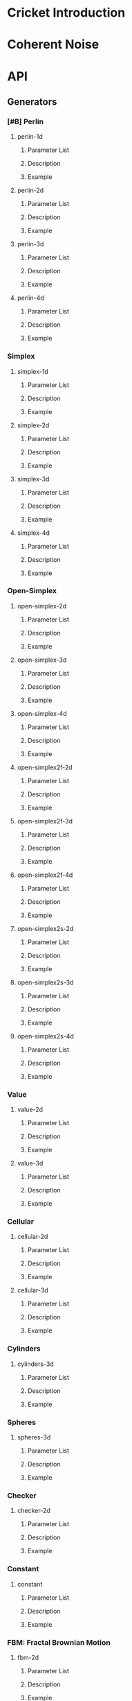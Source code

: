 #+BEGIN_COMMENT
Constraints:
1. The frame in which you're editing must have its cwd be the toplevel of
the document directory. This is so image generation is linked correctly into
the org document.

2. You must have an sbcl repl running with the right stuff loaded into it
and in the right package. To configure the repl:

(ql:quickload :cricket)
(defpackage #:my-package
(:local-nicknames (#:c #:cricket))
(:use #:cl))
(in-package #:my-package)

3. C-c C-v b will rebuild the whole of the document and all images and
all docstrings.

4. C-c C-e g g will emit a github style markdown.

5. Ensure to save everything and commit all changed files, even images.
#+END_COMMENT

* Cricket Introduction
* Coherent Noise
* API
** Generators
*** [#B] Perlin
**** perlin-1d
***** Parameter List
***** Description
***** Example
**** perlin-2d
***** Parameter List
***** Description
***** Example
**** perlin-3d
***** Parameter List
***** Description
***** Example
**** perlin-4d
***** Parameter List
***** Description
***** Example
*** Simplex
**** simplex-1d
***** Parameter List
***** Description
***** Example
**** simplex-2d
***** Parameter List
***** Description
***** Example
**** simplex-3d
***** Parameter List
***** Description
***** Example
**** simplex-4d
***** Parameter List
***** Description
***** Example
*** Open-Simplex
**** open-simplex-2d
***** Parameter List
***** Description
***** Example
**** open-simplex-3d
***** Parameter List
***** Description
***** Example
**** open-simplex-4d
***** Parameter List
***** Description
***** Example
**** open-simplex2f-2d
***** Parameter List
***** Description
***** Example
**** open-simplex2f-3d
***** Parameter List
***** Description
***** Example
**** open-simplex2f-4d
***** Parameter List
***** Description
***** Example
**** open-simplex2s-2d
***** Parameter List
***** Description
***** Example
**** open-simplex2s-3d
***** Parameter List
***** Description
***** Example
**** open-simplex2s-4d
***** Parameter List
***** Description
***** Example
*** Value
**** value-2d
***** Parameter List
***** Description
***** Example
**** value-3d
***** Parameter List
***** Description
***** Example
*** Cellular
**** cellular-2d
***** Parameter List
***** Description
***** Example
**** cellular-3d
***** Parameter List
***** Description
***** Example
*** Cylinders
**** cylinders-3d
***** Parameter List
***** Description
***** Example
*** Spheres
**** spheres-3d
***** Parameter List
***** Description
***** Example
*** Checker
**** checker-2d
***** Parameter List
***** Description
***** Example
*** Constant
**** constant
***** Parameter List
***** Description
***** Example
*** FBM: Fractal Brownian Motion
**** fbm-2d
***** Parameter List
***** Description
***** Example
**** fbm-3d
***** Parameter List
***** Description
***** Example
**** fbm-4d
***** Parameter List
***** Description
***** Example
*** Billow
**** billow-2d
***** Parameter List
***** Description
***** Example
**** billow-3d
***** Parameter List
***** Description
***** Example
**** billow-4d
***** Parameter List
***** Description
***** Example
*** Multifractal
**** multifractal-2d
***** Parameter List
***** Description
***** Example
**** multifractal-3d
***** Parameter List
***** Description
***** Example
**** multifractal-4d
***** Parameter List
***** Description
***** Example
*** Hybrid-Multifractal
**** hybrid-multifractal-2d
***** Parameter List
***** Description
***** Example
**** hybrid-multifractal-3d
***** Parameter List
***** Description
***** Example
**** hybrid-multifractal-4d
***** Parameter List
***** Description
***** Example
*** Ridged-Multifractal
**** ridged-multifractal-2d
***** Parameter List
***** Description
***** Example
**** ridged-multifractal-3d
***** Parameter List
***** Description
***** Example
**** ridged-multifractal-4d
***** Parameter List
***** Description
***** Example
** Modifiers
*** +
**** Parameter List
**** Description
**** Example
*** -
**** Parameter List
**** Description
**** Example
*** *
**** Parameter List
**** Description
**** Example
*** /
**** Parameter List
**** Description
**** Example
*** abs
**** Parameter List
**** Description
**** Example
*** blend
**** Parameter List
**** Description
**** Example
*** cache
**** Parameter List
**** Description
**** Example
*** clamp
**** Parameter List
**** Description
**** Example
*** curve
**** Parameter List
**** Description
**** Example
*** displace
**** Parameter List
**** Description
**** Example
*** expt
**** Parameter List
**** Description
**** Example
*** fractalize
**** Parameter List
**** Description
**** Example
*** max
**** Parameter List
**** Description
**** Example
*** negate
**** Parameter List
**** Description
**** Example
*** power
**** Parameter List
**** Description
**** Example
*** rotate
**** Parameter List
**** Description
**** Example
*** scale
**** Parameter List
**** Description
**** Example
*** select
**** Parameter List
**** Description
**** Example
*** strengthen
**** Parameter List
**** Description
**** Example
*** terrace
**** Parameter List
**** Description
**** Example
*** translate
**** Parameter List
**** Description
**** Example
*** turbulance
**** Parameter List
**** Description
**** Example
*** uniform-scale
**** Parameter List
**** Description
**** Example
** Map
*** define-gradient
*** get-image-pixel
*** image
**** image-height
**** image-width
**** image-data
*** make-map
**** map-data
**** map-height
**** map-value
**** map-width
*** render-map
*** write-image
* Glossary
* References
* Prototyping
Remove this entire section when the org more docs are complete.
** Org Mode Code Block Examples
This is an example of how to configure org-mode so that when I execute
a block of common lisp the image it generates is places realtime inlined
into the org document as appropriate.

#+BEGIN_SRC shell :results output silent
echo "Hello world"
#+END_SRC

#+BEGIN_SRC lisp :results output silent
(ql:quickload :cricket)
(defpackage #:my-package
  (:local-nicknames (#:c #:cricket))
  (:use #:cl))
(in-package #:my-package) ;; <- doesn't affect repl!
#+END_SRC

#+BEGIN_SRC lisp :var arg="img/proto/proto-0.png" :post namestring(path=*this*) :results file drawer :exports both
(c:-> (c:checker-2d :seed "example")
  ;;(c:uniform-scale 1/4)
  (c:fractalize :fbm :octaves 3)
  (c:make-map :width 256 :height 256)
  (c:render-map)
  (c:write-image arg))
#+END_SRC

#+RESULTS:
:results:
[[file:./img/proto/proto-0.png]]
:end:

Example text.

#+BEGIN_SRC lisp :var arg="img/proto/proto-1.png" :post namestring(path=*this*) :results file drawer :exports both
(c:-> (c:perlin-3d :seed "example")
  (c:uniform-scale 1.5)
  (c:fractalize :fbm :frequency 1.3 :octaves 6 :lacunarity 3 :persistence 0.22)
  (c:turbulence (c:open-simplex-3d :seed "foo") :power 1.2 :roughness 4)
  (c:make-map :width 256 :height 256)
  (c:render-map :gradient :terrain)
  (c:write-image arg))
#+END_SRC

#+RESULTS:
:results:
[[file:./img/proto/proto-1.png]]
:end:

Documentation retrival test:

The documentation string for PERLIN-2D is:
#+BEGIN_SRC lisp :results output :exports results
(format t "~A" (documentation #'c:perlin-2d 'function)))
#+END_SRC

#+RESULTS:
: Construct a sampler that, when sampled, outputs 2-dimensional Perlin Improved noise values
: ranging from -1.0 to 1.0.
:
: `seed`: A string used to seed the random number generator for this sampler, or NIL. If a seed is not
: supplied, one will be generated automatically which will negatively affect the reproducibility of
: the noise (optional, default: NIL).

** Org Mode Wisdom
*** [[https://www.gnu.org/software/emacs/refcards/pdf/orgcard.pdf]]
*** [[https://orgmode.org/worg/orgcard.html]]
*** [[https://orgmode.org/manual/Variable-Index.html]]
*** C-c C-x C-v - org-toggle-inline-images
Used to toggle all inline images on and off.
*** C-c C-v b - org-babel-execute-buffer.
Execute all code blocks in the buffer and update the results.
Must usually

* Org Mode Utilities
The following utility is a post processor to convert the absolute pathname
of C:WRITE-IMAGE which has been flatted into a string by org mode--with
the #P and double quotes included(!), into a string of just the
relative filename given the cwd of theemacs process.
This is a pure hack that suffices for this one use case so I can develop
these docs with a fast workflow.
#+NAME: namestring
#+BEGIN_SRC lisp :var path="" :results output :exports none
(block hack
  (let* ((cwd (namestring (truename ".")))
         (broken "./img/static/broken.png"))
    (unless (and path (vectorp path) (>= (length path) 4))
      (return-from hack broken))

    ;; Attempt to clean up the path and remove the hamfisted
    ;; bodge org-mode did.
    (let* ((path (if (string= "#P\"" (subseq path 0 3))
                     (subseq path 2 (1- (length path)))
                     path)))

      ;; First, check that the cwd is actually a prefix of the path. This
      ;; increases the probability we're in the right cwd.
      (unless (search cwd path)
        (error "The path ~A is not a subpath of cwd ~A. cd to ~~/..../cricket-docs/"
               path cwd))
      (let ((rel-path
              (if (pathname path)
                  ;; strip off the #P"prefix and then the final " to leave
                  ;; the path as a relative path wrt the cwd.
                  ;; TODO: This means the cd of the emacs frame working on this
                  ;; project MUST be cricket-docs/ for now. Ah well.
                  (concatenate 'string "./"
                               (subseq (namestring path)
                                       ;; 1+ for the cwd's final /
                                       (1+ (length cwd))))
                  broken)))
        (format t "~A" rel-path)))))
#+END_SRC

#+RESULTS: namestring
